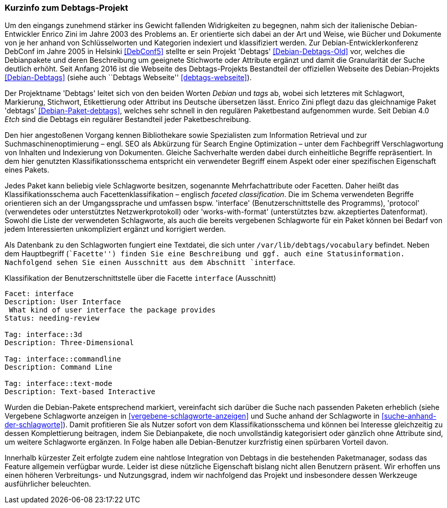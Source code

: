 // Datei: ./praxis/debtags/debtags-projekt.adoc

// Baustelle: Fertig

[[debtags-projekt]]

=== Kurzinfo zum Debtags-Projekt ===

// Stichworte für den Index
(((DebConf)))
(((Debtags)))
(((Debtags, Enrico Zini)))
(((Paketbeschreibung, Debtags)))
(((Paketklassifikation)))
Um den eingangs zunehmend stärker ins Gewicht fallenden Widrigkeiten zu
begegnen, nahm sich der italienische Debian-Entwickler Enrico Zini im
Jahre 2003 des Problems an. Er orientierte sich dabei an der Art und
Weise, wie Bücher und Dokumente von je her anhand von Schlüsselworten
und Kategorien indexiert und klassifiziert werden. Zur
Debian-Entwicklerkonferenz DebConf im Jahre 2005 in Helsinki
<<DebConf5>> stellte er sein Projekt 'Debtags' <<Debian-Debtags-Old>>
vor, welches die Debianpakete und deren Beschreibung um geeignete
Stichworte oder Attribute ergänzt und damit die Granularität der Suche
deutlich erhöht. Seit Anfang 2016 ist die Webseite des Debtags-Projekts
Bestandteil der offiziellen Webseite des Debian-Projekts
<<Debian-Debtags>> (siehe auch ``Debtags Webseite''
<<debtags-webseite>>).

// Stichworte für den Index
(((Debianpaket, debtags)))
Der Projektname 'Debtags' leitet sich von den beiden Worten _Debian_ und
_tags_ ab, wobei sich letzteres mit Schlagwort, Markierung, Stichwort,
Etikettierung oder Attribut ins Deutsche übersetzen lässt. Enrico Zini
pflegt dazu das gleichnamige Paket 'debtags' <<Debian-Paket-debtags>>,
welches sehr schnell in den regulären Paketbestand aufgenommen wurde.
Seit Debian 4.0 _Etch_ sind die Debtags ein regulärer Bestandteil jeder
Paketbeschreibung.

// Stichworte für den Index
(((Debtags, Facetten)))
(((Debtags, Klassifikationsschema)))
(((Debtags, Schlagworte)))
Den hier angestoßenen Vorgang kennen Bibliothekare sowie Spezialisten
zum Information Retrieval und zur Suchmaschinenoptimierung – engl. SEO
als Abkürzung für Search Engine Optimization – unter dem Fachbegriff
Verschlagwortung von Inhalten und Indexierung von Dokumenten. Gleiche
Sachverhalte werden dabei durch einheitliche Begriffe repräsentiert. In
dem hier genutzten Klassifikationsschema entspricht ein verwendeter
Begriff einem Aspekt oder einer spezifischen Eigenschaft eines Pakets.

Jedes Paket kann beliebig viele Schlagworte besitzen, sogenannte
Mehrfachattribute oder Facetten. Daher heißt das Klassifikationsschema
auch Facettenklassifikation – englisch _faceted classification_. Die im
Schema verwendeten Begriffe orientieren sich an der Umgangssprache und
umfassen bspw. 'interface' (Benutzerschnittstelle des Programms),
'protocol' (verwendetes oder unterstütztes Netzwerkprotokoll) oder
'works-with-format' (unterstütztes bzw. akzeptiertes Datenformat).
Sowohl die Liste der verwendeten Schlagworte, als auch die bereits
vergebenen Schlagworte für ein Paket können bei Bedarf von jedem
Interessierten unkompliziert ergänzt und korrigiert werden.

// Stichworte für den Index
(((Debtags, /var/lib/debtags/vocabulary)))
Als Datenbank zu den Schlagworten fungiert eine Textdatei, die sich
unter `/var/lib/debtags/vocabulary` befindet. Neben dem Hauptbegriff 
(``Facette'') finden Sie eine Beschreibung und ggf. auch eine
Statusinformation. Nachfolgend sehen Sie einen Ausschnitt aus dem
Abschnitt `interface`.

.Klassifikation der Benutzerschnittstelle über die Facette `interface` (Ausschnitt)
----
Facet: interface
Description: User Interface
 What kind of user interface the package provides
Status: needing-review

Tag: interface::3d
Description: Three-Dimensional

Tag: interface::commandline
Description: Command Line

Tag: interface::text-mode
Description: Text-based Interactive
----

Wurden die Debian-Pakete entsprechend markiert, vereinfacht sich darüber
die Suche nach passenden Paketen erheblich (siehe Vergebene Schlagworte
anzeigen in <<vergebene-schlagworte-anzeigen>> und Suche anhand der
Schlagworte in <<suche-anhand-der-schlagworte>>). Damit profitieren Sie
als Nutzer sofort von dem Klassifikationsschema und können bei Interesse
gleichzeitig zu dessen Komplettierung beitragen, indem Sie Debianpakete,
die noch unvollständig kategorisiert oder gänzlich ohne Attribute sind,
um weitere Schlagworte ergänzen. In Folge haben alle Debian-Benutzer
kurzfristig einen spürbaren Vorteil davon.

// Schlagworte für den Index
(((Debtags, Integration in die Paketmanager)))
Innerhalb kürzester Zeit erfolgte zudem eine nahtlose Integration von
Debtags in die bestehenden Paketmanager, sodass das Feature allgemein
verfügbar wurde. Leider ist diese nützliche Eigenschaft bislang nicht
allen Benutzern präsent. Wir erhoffen uns einen höheren Verbreitungs-
und Nutzungsgrad, indem wir nachfolgend das Projekt und insbesondere
dessen Werkzeuge ausführlicher beleuchten.

// Datei (Ende): ./praxis/debtags/debtags-projekt.adoc
